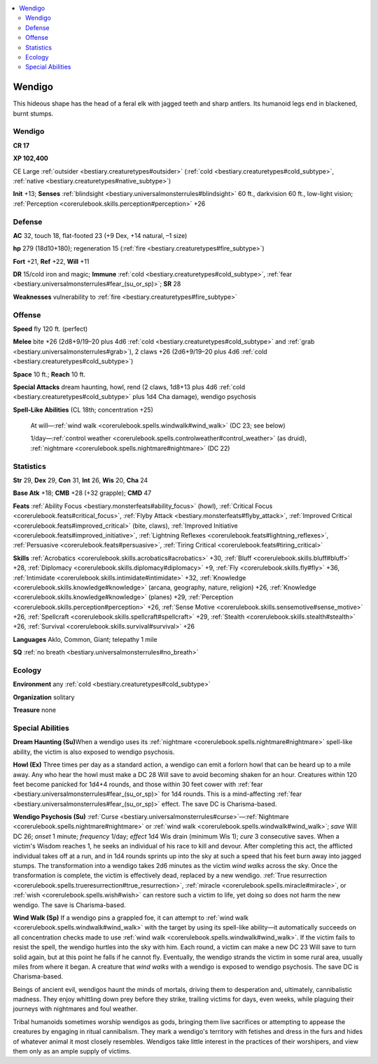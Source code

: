 
.. _`bestiary2.wendigo`:

.. contents:: \ 

.. _`bestiary2.wendigo#wendigo`:

Wendigo
********

This hideous shape has the head of a feral elk with jagged teeth and sharp antlers. Its humanoid legs end in blackened, burnt stumps. 

Wendigo
========

**CR 17** 

\ **XP 102,400**

CE Large :ref:`outsider <bestiary.creaturetypes#outsider>`\  (:ref:`cold <bestiary.creaturetypes#cold_subtype>`\ , :ref:`native <bestiary.creaturetypes#native_subtype>`\ )

\ **Init**\  +13; \ **Senses**\  :ref:`blindsight <bestiary.universalmonsterrules#blindsight>`\  60 ft., darkvision 60 ft., low-light vision; :ref:`Perception <corerulebook.skills.perception#perception>`\  +26

.. _`bestiary2.wendigo#defense`:

Defense
========

\ **AC**\  32, touch 18, flat-footed 23 (+9 Dex, +14 natural, –1 size)

\ **hp**\  279 (18d10+180); regeneration 15 (:ref:`fire <bestiary.creaturetypes#fire_subtype>`\ )

\ **Fort**\  +21, \ **Ref**\  +22, \ **Will**\  +11

\ **DR**\  15/cold iron and magic; \ **Immune**\  :ref:`cold <bestiary.creaturetypes#cold_subtype>`\ , :ref:`fear <bestiary.universalmonsterrules#fear_(su_or_sp)>`\ ; \ **SR**\  28

\ **Weaknesses**\  vulnerability to :ref:`fire <bestiary.creaturetypes#fire_subtype>`

.. _`bestiary2.wendigo#offense`:

Offense
========

\ **Speed**\  fly 120 ft. (perfect)

\ **Melee**\  bite +26 (2d8+9/19–20 plus 4d6 :ref:`cold <bestiary.creaturetypes#cold_subtype>`\  and :ref:`grab <bestiary.universalmonsterrules#grab>`\ ), 2 claws +26 (2d6+9/19–20 plus 4d6 :ref:`cold <bestiary.creaturetypes#cold_subtype>`\ )

\ **Space**\  10 ft.; \ **Reach**\  10 ft.

\ **Special Attacks**\  dream haunting, howl, rend (2 claws, 1d8+13 plus 4d6 :ref:`cold <bestiary.creaturetypes#cold_subtype>`\  plus 1d4 Cha damage), wendigo psychosis 

\ **Spell-Like Abilities**\  (CL 18th; concentration +25)

 At will—:ref:`wind walk <corerulebook.spells.windwalk#wind_walk>`\  (DC 23; see below)

 1/day—:ref:`control weather <corerulebook.spells.controlweather#control_weather>`\  (as druid), :ref:`nightmare <corerulebook.spells.nightmare#nightmare>`\  (DC 22)

.. _`bestiary2.wendigo#statistics`:

Statistics
===========

\ **Str**\  29, \ **Dex**\  29, \ **Con**\  31, \ **Int**\  26, \ **Wis**\  20, \ **Cha**\  24

\ **Base Atk**\  +18; \ **CMB**\  +28 (+32 grapple); \ **CMD**\  47

\ **Feats**\  :ref:`Ability Focus <bestiary.monsterfeats#ability_focus>`\  (howl), :ref:`Critical Focus <corerulebook.feats#critical_focus>`\ , :ref:`Flyby Attack <bestiary.monsterfeats#flyby_attack>`\ , :ref:`Improved Critical <corerulebook.feats#improved_critical>`\  (bite, claws), :ref:`Improved Initiative <corerulebook.feats#improved_initiative>`\ , :ref:`Lightning Reflexes <corerulebook.feats#lightning_reflexes>`\ , :ref:`Persuasive <corerulebook.feats#persuasive>`\ , :ref:`Tiring Critical <corerulebook.feats#tiring_critical>`

\ **Skills**\  :ref:`Acrobatics <corerulebook.skills.acrobatics#acrobatics>`\  +30, :ref:`Bluff <corerulebook.skills.bluff#bluff>`\  +28, :ref:`Diplomacy <corerulebook.skills.diplomacy#diplomacy>`\  +9, :ref:`Fly <corerulebook.skills.fly#fly>`\  +36, :ref:`Intimidate <corerulebook.skills.intimidate#intimidate>`\  +32, :ref:`Knowledge <corerulebook.skills.knowledge#knowledge>`\  (arcana, geography, nature, religion) +26, :ref:`Knowledge <corerulebook.skills.knowledge#knowledge>`\  (planes) +29, :ref:`Perception <corerulebook.skills.perception#perception>`\  +26, :ref:`Sense Motive <corerulebook.skills.sensemotive#sense_motive>`\  +26, :ref:`Spellcraft <corerulebook.skills.spellcraft#spellcraft>`\  +29, :ref:`Stealth <corerulebook.skills.stealth#stealth>`\  +26, :ref:`Survival <corerulebook.skills.survival#survival>`\  +26

\ **Languages**\  Aklo, Common, Giant; telepathy 1 mile

\ **SQ**\  :ref:`no breath <bestiary.universalmonsterrules#no_breath>`

.. _`bestiary2.wendigo#ecology`:

Ecology
========

\ **Environment**\  any :ref:`cold <bestiary.creaturetypes#cold_subtype>`

\ **Organization**\  solitary

\ **Treasure**\  none

.. _`bestiary2.wendigo#special_abilities`:

Special Abilities
==================

\ **Dream Haunting (Su)**\ When a wendigo uses its :ref:`nightmare <corerulebook.spells.nightmare#nightmare>`\  spell-like ability, the victim is also exposed to wendigo psychosis. 

\ **Howl (Ex)**\  Three times per day as a standard action, a wendigo can emit a forlorn howl that can be heard up to a mile away. Any who hear the howl must make a DC 28 Will save to avoid becoming shaken for an hour. Creatures within 120 feet become panicked for 1d4+4 rounds, and those within 30 feet cower with :ref:`fear <bestiary.universalmonsterrules#fear_(su_or_sp)>`\  for 1d4 rounds. This is a mind-affecting :ref:`fear <bestiary.universalmonsterrules#fear_(su_or_sp)>`\  effect. The save DC is Charisma-based.

\ **Wendigo Psychosis (Su)**\  :ref:`Curse <bestiary.universalmonsterrules#curse>`\ —:ref:`Nightmare <corerulebook.spells.nightmare#nightmare>`\  or :ref:`wind walk <corerulebook.spells.windwalk#wind_walk>`\ ; \ *save*\  Will DC 26; \ *onset*\  1 minute; \ *frequency*\  1/day; \ *effect*\  1d4 Wis drain (minimum Wis 1); \ *cure*\  3 consecutive saves. When a victim's Wisdom reaches 1, he seeks an individual of his race to kill and devour. After completing this act, the afflicted individual takes off at a run, and in 1d4 rounds sprints up into the sky at such a speed that his feet burn away into jagged stumps. The transformation into a wendigo takes 2d6 minutes as the victim \ *wind walks*\  across the sky. Once the transformation is complete, the victim is effectively dead, replaced by a new wendigo. :ref:`True resurrection <corerulebook.spells.trueresurrection#true_resurrection>`\ , :ref:`miracle <corerulebook.spells.miracle#miracle>`\ , or :ref:`wish <corerulebook.spells.wish#wish>`\  can restore such a victim to life, yet doing so does not harm the new wendigo. The save is Charisma-based.

\ **Wind Walk (Sp)**\  If a wendigo pins a grappled foe, it can attempt to :ref:`wind walk <corerulebook.spells.windwalk#wind_walk>`\  with the target by using its spell-like ability—it automatically succeeds on all concentration checks made to use :ref:`wind walk <corerulebook.spells.windwalk#wind_walk>`\ . If the victim fails to resist the spell, the wendigo hurtles into the sky with him. Each round, a victim can make a new DC 23 Will save to turn solid again, but at this point he falls if he cannot fly. Eventually, the wendigo strands the victim in some rural area, usually miles from where 		it began. A creature that \ *wind walks*\  with a wendigo is exposed to wendigo psychosis. The save DC is Charisma-based. 

Beings of ancient evil, wendigos haunt the minds of mortals, driving them to desperation and, ultimately, cannibalistic madness. They enjoy whittling down prey before they strike, trailing victims for days, even weeks, while plaguing their journeys with nightmares and foul weather.

Tribal humanoids sometimes worship wendigos as gods, bringing them live sacrifices or attempting to appease the creatures by engaging in ritual cannibalism. They mark a wendigo's territory with fetishes and dress in the furs and hides of whatever animal it most closely resembles. Wendigos take little interest in the practices of their worshipers, and view them only as an ample supply of victims.

